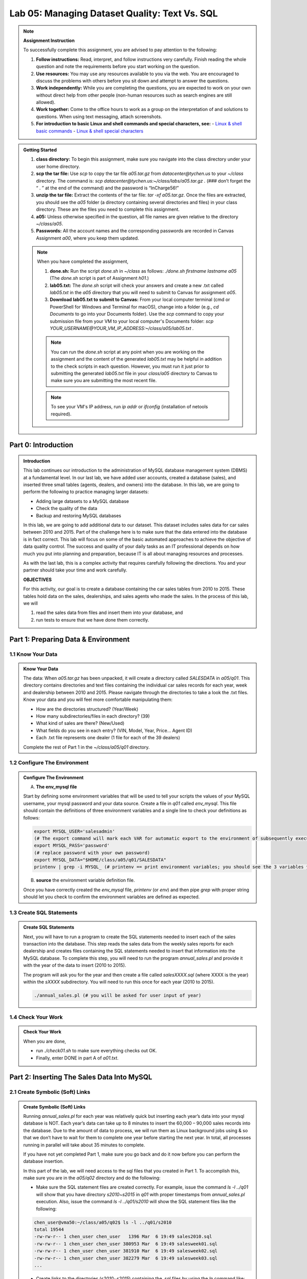 Lab 05: Managing Dataset Quality: Text Vs. SQL
=============================================

.. note::
   **Assignment Instruction**

   To successfully complete this assignment, you are advised to pay attention to the following:

   1. **Follow instructions:** Read, interpret, and follow instructions very carefully. Finish reading the whole question and note the requirements before you start working on the question.
   2. **Use resources:** You may use any resources available to you via the web. You are encouraged to discuss the problems with others before you sit down and attempt to answer the questions.
   3. **Work independently:** While you are completing the questions, you are expected to work on your own without direct help from other people (non-human resources such as search engines are still allowed).
   4. **Work together:** Come to the office hours to work as a group on the interpretation of and solutions to questions. When using text messaging, attach screenshots.
   5. **For introduction to basic Linux and shell commands and special characters, see:**
      - `Linux & shell basic commands <https://bashnet.org/docs/linux_shell_commands.php>`_
      - `Linux & shell special characters <https://bashnet.org/docs/linux_special_characters.php>`_

.. admonition:: Getting Started
   :class: note

   1. **class directory:** To begin this assignment, make sure you navigate into the class directory under your user home directory.
   2. **scp the tar file:** Use `scp` to copy the tar file `a05.tar.gz` from `datacenter@tychen.us` to your `~/class` directory. The command is: `scp datacenter@tychen.us:~/class/labs/a05.tar.gz .` (### don’t forget the “ . ” at the end of the command) and the password is “InCharge56!”
   3. **unzip the tar file:** Extract the contents of the tar file: `tar -xf a05.tar.gz`. Once the files are extracted, you should see the `a05` folder (a directory containing several directories and files) in your class directory. These are the files you need to complete this assignment.
   4. **a05:** Unless otherwise specified in the question, all file names are given relative to the directory `~/class/a05`.
   5. **Passwords:** All the account names and the corresponding passwords are recorded in Canvas Assignment `a00`, where you keep them updated.

   .. note::
      When you have completed the assignment,
      
      1. **done.sh:** Run the script `done.sh` in `~/class` as follows:
         `./done.sh firstname lastname a05` (The `done.sh` script is part of Assignment `h01`.)
      2. **lab05.txt:** The `done.sh` script will check your answers and create a new .txt called `lab05.txt` in the `a05` directory that you will need to submit to Canvas for assignment `a05`.
      3. **Download lab05.txt to submit to Canvas:** From your local computer terminal (cmd or PowerShell for Windows and Terminal for macOS), change into a folder (e.g., `cd Documents` to go into your Documents folder). Use the `scp` command to copy your submission file from your VM to your local computer's Documents folder:
         `scp YOUR_USERNAME@YOUR_VM_IP_ADDRESS:~/class/a05/lab05.txt .`

      .. note::
         You can run the `done.sh` script at any point when you are working on the assignment and the content of the generated `lab05.txt` may be helpful in addition to the check scripts in each question. However, you must run it just prior to submitting the generated `lab05.txt` file in your `class/a05` directory to Canvas to make sure you are submitting the most recent file.

      .. note::
         To see your VM's IP address, run `ip addr` or `ifconfig` (installation of netools required).

Part 0: Introduction
--------------------

.. admonition:: Introduction
   :class: note

   This lab continues our introduction to the administration of MySQL database management system (DBMS) at a fundamental level. In our last lab, we have added user accounts, created a database (sales), and inserted three small tables (agents, dealers, and owners) into the database. In this lab, we are going to perform the following to practice managing larger datasets:

   - Adding large datasets to a MySQL database
   - Check the quality of the data
   - Backup and restoring MySQL databases

   In this lab, we are going to add additional data to our dataset. This dataset includes sales data for car sales between 2010 and 2015. Part of the challenge here is to make sure that the data entered into the database is in fact correct. This lab will focus on some of the basic automated approaches to achieve the objective of data quality control. The success and quality of your daily tasks as an IT professional depends on how much you put into planning and preparation, because IT is all about managing resources and processes.

   As with the last lab, this is a complex activity that requires carefully following the directions. You and your partner should take your time and work carefully.

   **OBJECTIVES**

   For this activity, our goal is to create a database containing the car sales tables from 2010 to 2015. These tables hold data on the sales, dealerships, and sales agents who made the sales. In the process of this lab, we will

   1. read the sales data from files and insert them into your database, and
   2. run tests to ensure that we have done them correctly.

Part 1: Preparing Data & Environment
------------------------------------

1.1 Know Your Data
~~~~~~~~~~~~~~~~~~

.. admonition:: Know Your Data
   :class: note

   The data: When `a05.tar.gz` has been unpacked, it will create a directory called `SALESDATA` in `a05/q01`. This directory contains directories and text files containing the individual car sales records for each year, week and dealership between 2010 and 2015. Please navigate through the directories to take a look the .txt files. Know your data and you will feel more comfortable manipulating them:

   - How are the directories structured? (Year/Week)
   - How many subdirectories/files in each directory? (39)
   - What kind of sales are there? (New/Used)
   - What fields do you see in each entry? (VIN, Model, Year, Price… Agent ID)
   - Each .txt file represents one dealer (1 file for each of the 39 dealers)

   Complete the rest of Part 1 in the `~/class/a05/q01` directory.

1.2 Configure The Environment
~~~~~~~~~~~~~~~~~~~~~~~~~~~~~

.. admonition:: Configure The Environment
   :class: note

   A. **The env_mysql file**

   Start by defining some environment variables that will be used to tell your scripts the values of your MySQL username, your mysql password and your data source. Create a file in `q01` called `env_mysql`. This file should contain the definitions of three environment variables and a single line to check your definitions as follows:

   .. code-block:: bash

      export MYSQL_USER='salesadmin' 
      (# The export command will mark each VAR for automatic export to the environment of subsequently executed commands; i.e., make the local shell variable VAR global.)
      export MYSQL_PASS='password' 
      (# replace password with your own password)
      export MYSQL_DATA="$HOME/class/a05/q01/SALESDATA"
      printenv | grep -i MYSQL_ (# printenv == print environment variables; you should see the 3 variables you just exported.) 

   B. **source** the environment variable definition file.

   Once you have correctly created the `env_mysql` file, `printenv` (or `env`) and then pipe `grep` with proper string should let you check to confirm the environment variables are defined as expected.

1.3 Create SQL Statements
~~~~~~~~~~~~~~~~~~~~~~~~~

.. admonition:: Create SQL Statements
   :class: note

   Next, you will have to run a program to create the SQL statements needed to insert each of the sales transaction into the database. This step reads the sales data from the weekly sales reports for each dealership and creates files containing the SQL statements needed to insert that information into the MySQL database. To complete this step, you will need to run the program `annual_sales.pl` and provide it with the year of the data to insert (2010 to 2015).

   The program will ask you for the year and then create a file called `salesXXXX.sql` (where XXXX is the year) within the `sXXXX` subdirectory. You will need to run this once for each year (2010 to 2015).

   .. code-block:: bash

      ./annual_sales.pl (# you will be asked for user input of year) 

1.4 Check Your Work
~~~~~~~~~~~~~~~~~~~

.. admonition:: Check Your Work
   :class: note

   When you are done,

   - run `./check01.sh` to make sure everything checks out OK.
   - Finally, enter DONE in part A of `a01.txt`.

Part 2: Inserting The Sales Data Into MySQL
-------------------------------------------

2.1 Create Symbolic (Soft) Links
~~~~~~~~~~~~~~~~~~~~~~~~~~~~~~~

.. admonition:: Create Symbolic (Soft) Links
   :class: note

   Running `annual_sales.pl` for each year was relatively quick but inserting each year’s data into your mysql database is NOT. Each year’s data can take up to 8 minutes to insert the 60,000 – 90,000 sales records into the database. Due to the amount of data to process, we will run them as Linux background jobs using & so that we don’t have to wait for them to complete one year before starting the next year. In total, all processes running in parallel will take about 35 minutes to complete.

   If you have not yet completed Part 1, make sure you go back and do it now before you can perform the database insertion.

   In this part of the lab, we will need access to the sql files that you created in Part 1. To accomplish this, make sure you are in the `a05/q02` directory and do the following:

   - Make sure the SQL statement files are created correctly. For example, issue the command `ls -l ../q01` will show that you have directory `s2010~s2015` in `q01` with proper timestamps from `annual_sales.pl` execution. Also, issue the command `ls -l ../q01/s2010` will show the SQL statement files like the following:

   .. code-block:: bash

      chen_user@vma50:~/class/a05/q02$ ls -l ../q01/s2010
      total 19544
      -rw-rw-r-- 1 chen_user chen_user   1396 Mar  6 19:49 sales2010.sql
      -rw-rw-r-- 1 chen_user chen_user 380953 Mar  6 19:49 salesweek01.sql
      -rw-rw-r-- 1 chen_user chen_user 381910 Mar  6 19:49 salesweek02.sql
      -rw-rw-r-- 1 chen_user chen_user 382279 Mar  6 19:49 salesweek03.sql
      ...

   - Create links to the directories (`s2010~s2015`) containing the .sql files by using the `ln` command like:

   .. code-block:: bash

      ln -s ../q01/s2010 s2010

   - After finishing soft-linking all the directories, use `ls –l` in `q02` to make sure the symlinks are created successfully. The results should look like the following with links to all 6 years of .sql files.

   .. code-block:: bash

      lrwxrwxrwx 1 chen_user chen_user   12 Mar  6 20:06 s2010 -> ../q01/s2010
      lrwxrwxrwx 1 chen_user chen_user   12 Mar  6 20:06 s2011 -> ../q01/s2011
      ...

2.2 Insert The Data
~~~~~~~~~~~~~~~~~~~

.. admonition:: Insert The Data
   :class: note

   For this next step, run the command to insert data FOR EACH YEAR.

   If the insertion commands are run for more than once for a given year at the same time, the second attempt will delete the table the other user is using. This will create a large number of errors.

   Once you have a plan for inserting the data, do the following once for each year 2010 to 2015 where XXXX is the year:

   - Change to the `q02/sXXXX` directory and then run a mysql statement to get input from the `salesXXXX.sql` file using the MYSQL account and password environment variables you create in `q01` (source the `env_mysql` to make the environment variables available if they are not). Run the `salesXXXX.sql` file in the folders of all the years (we are using the environment variables from `q01`. source it to make them available if they are not):

   .. code-block:: bash

      cd sXXXX
      mysql -u $MYSQL_USER -p$MYSQL_PASS < salesXXXX.sql & (### &: run in subshell) 

   - Since we are using the ampersand control operator &, the command will run in a subshell (~background). These processes running through the ampersand operator will also "stay alive" even if the ssh session is closed!). Therefore, we can enter to exit back to the command line (or even exit to sign out of the CLI) without terminating the process because it is running in a subshell.
   - If you perform the same data insertion job without the ampersand control operator &, you would have to wait for the job to finish.

2.3 Monitor The Progress
~~~~~~~~~~~~~~~~~~~~~~~~

.. admonition:: Monitor The Progress
   :class: note

   You can use the following SQL command to monitor the progress of the data insertion (*.sql execution). Log into MySQL shell, run it on the same year for several times to see the number of records increasing. (Don't forget to USE database first.)

   .. code-block:: sql

      SELECT COUNT(*) FROM sales_20XX 
      (# no space after COUNT)
      (# unlike SELECT *, SELECT COUNT(*) does not have resource issue) 

   If everything went as planned, you and your lab partners would have inserted about 450,000 car sales records into the sales database. In the next few parts of the problem, we will check these results in detail. For now, we will just do a quick check of the total number of cars sold in each year.

2.4 Check Your Work
~~~~~~~~~~~~~~~~~~~

.. admonition:: Check Your Work
   :class: note

   In order for the check to proceed, your MYSQL_USER and MYSQL_PASS environment variables must be set and active as described in Part 1. (# meaning: source it!)

   - Use the script `check02.sh` to verify that your group has created the necessary tables and inserted data into the database. Note that the data insertion will take several minutes. Before it is finished, running the check script will give you a NOT OK error like:

   .. code-block:: text

      Not OK - yearly sales count values  ( 7230682305 )                  chxq02-D0

   - You will see 4 OK's like the following when the processes are completed successfully:

   .. code-block:: bash

      chen_user@vma50:~/class/a05/q02$ ./check02.sh
      Checking your MYSQL_USER, MYSQL_PASS and MYSQL_DATA environment variables
                 OK - q01/env_mysql check                                 chxq02-A1
      MYSQL_USER=salesadmin
      MYSQL_DATA=/home/chen_user/class/a05/q01/SALESDATA
      MYSQL_PASS=pass2020
                 OK - sales database                                      chxq02-B1
                 OK - yearly sales tables                                 chxq02-C1
                 OK - yearly sales count values                           chxq02-D1

   When you are done, enter DONE into part A of `a02.txt`.

Part 3: Check Sales Data In MySQL
---------------------------------

3.1 Create .Sql File
~~~~~~~~~~~~~~~~~~~~

.. admonition:: Create .Sql File
   :class: note

   Create a MySQL input script (call it `q03.sql`) to verify that the information in the database is correct by creating a series of MySQL statements to answer the following questions from A to E. It is recommended that you:

   - Tile two SSH terminals for a task like this: One for coding, the other testing.
   - Comment and design your code blocks, then write the query.
   - Test the query in another terminal in mysql shell. When you satisfied with the result, copy-n-paste it over to `q03.sql`.
   - In nano, use Ctl-O to save but not exit the nano editing mode.
   - use DESCRIBE table_name to observe the fields: Primary key, auto_increment
   - use SELECT * FROM sales_20xx LIMIT 10 to observe records
   - note that in a .sql file, we start with USE db_name;

   .. admonition:: Questions

      A. How many cars were sold in 2010?
      B. How many cars were sold in July in 2013?
      C. How many Honda Odyssey’s were sold in 2015?
      D. How many cars did Linda Carr sell in 2014?
      E. What was the profit on the sale of the vehicle with VIN: JE142FU154525XBX8?

3.2 Run The .Sql File
~~~~~~~~~~~~~~~~~~~~~

.. admonition:: Run The .Sql File
   :class: note

   While you are working on the .sql file, you can run it in the mysql shell using the following command to see the results as you incrementally write the SQL statements:

   .. code-block:: bash

      source q03.sql  

   After you have completed the .sql file, run it in the Linux command line shell to see the results:

   .. code-block:: bash

      mysql -u $MYSQL_USER -p$MYSQL_PASS < q03.sql 

   Finally, redirect the results to a file (`q03.txt`) when you run the .sql file in Linux command line as follows:

   .. code-block:: bash

      mysql -u $MYSQL_USER -p$MYSQL_PASS < q03.sql > q03.txt 

   If you encounter error messages regarding the two USER and PASS environment variables, it is possible that you have work in a different shell context now. Just run the `env_mysql` file again: `source ../q01/env_mysql` in this current shell to continue.

3.3 Check Your Work
~~~~~~~~~~~~~~~~~~~

.. admonition:: Check Your Work
   :class: note

   Run mysql as described above to create the file `q03.txt` with the results of your sql statements. Enter the answers to A-E into `a03.txt` and use the script `check03.sh` to verify that you created the correct files.

   .. note::
      1. The syntax of INNER JOIN is:

         .. code-block:: sql

            SELECT column_name(s)
            FROM table1
            INNER JOIN table2
            ON table1.column_name = table2.column_name;

      2. Calculating profit: A good way to get profit using SQL query in this context is:

         .. code-block:: sql

            SELECT ( price_sold - dealer_cost ) 

         since sold price minus cost equals profit.
      3. UNION ALL: Since one car may be sold for multiple times over the years, it is a good strategy to use UNION ALL to make sure we cover all the years when necessary.

Part 4: Checking The Sales Data In The SALESDATA Files
------------------------------------------------------

.. admonition:: Purpose
   :class: note

   Quality Control

   In this part of the lab, we want to create a bash script called `q04.sh` to examine the data in the text files so we can compare the information in our original data text files with the data in the SQL files we generated in Part 1 and with the data that ended up in our database in Part 2. Specifically, we are checking the accuracy of data by comparing the results from grepping the files in SALESDATA and the database query results from Part 3.

   To search over the files for the records we want, we need to carefully observe the dataset. The more we know the data, the better accuracy we can have when searching through the dataset.

4.1 Create The Script
~~~~~~~~~~~~~~~~~~~~~

.. admonition:: Create The Script
   :class: note

   Your script `q04.sh` must be able to do the following:

   1. Create a link to the SALESDATA in `q04`, if one does not already exist, using:

   .. code-block:: bash

      ln -s ../q01/SALESDATA SALESDATA 

   2. Determine the total number of cars sold by all dealerships combined in each of the years 2010 through 2015.
   3. Determine the total number of cars sold by all dealerships combined in July of each year.
   4. Determine the total number of Honda Odyssey’s sold by all dealerships combined in each year.
   5. Determine the total number of cars sold by Linda Carr in each year.
   6. List the sales data associated with a specific VIN provided as a command line parameter. (### In the script, assign the VIN you used in Part 3 into a variable as the default VIN number. If you want, write an if statement to receive a command line argument in the form of positional parameter to update the VIN. Do not read to prompt for user input, or the check script will hang.)
   7. Determine the total number of cars sold by all dealerships combined in all years.

4.2 Check Your Work
~~~~~~~~~~~~~~~~~~~

.. admonition:: Check Your Work
   :class: note

   When you have completed the script, run `check04.sh` to check it. This will take a while to complete.

   Use the information produced with `q04.sh` to determine the answers for A-E in `a04.txt`. In `a04.txt` enter the following:

   .. admonition:: Questions

      A. The number of cars sold in 2010
      B. The number of cars sold in July 2013.
      C. The number of Honda Odyssey’s sold in 2015.
      D. The number of cars sold by Linda Carr in 2014.
      E. The model type of the car with VIN JE142FU154525XBX8.

   .. note::
      These results should be the same as Part 3 except for question E.
      Part 4.1 ask for grep results from all the years, so it makes sense to build a for loop like `for year in {2010..2015}; do .... done` to save your time. Inside the loop, we can use `SALESDATA/y$year` to point to the specific year.
      `grep` has an option `-r` that would allow you to search recursively. The other choice is globbing, e.g., `SALESDATA/y$year/week*/sales$year*.txt`.
      Use the regular expression anchor `^` to make sure you are searching the transaction data rows because, as we talked about when introducing the database, all VIN's begin with a space and then J because these are Honda cars from Japan. So you may begin each of your search with `grep '^ J'`.
      For the part of searching for July sales, the use of `-w` is suggested to avoid getting extra results.

Part 5: Creating A Backup Of The Database
-----------------------------------------

5.1 Create The Data Dump
~~~~~~~~~~~~~~~~~~~~~~~~

.. admonition:: Create The Data Dump
   :class: note

   Complete this part in `a05/q05`.

   Once you are convinced your database is correct after the checking procedures in Part 3 and 4, create a backup of the database as follows. We will use the MySQL database client backup utility program available in Linux: `mysqldump`. This utility produces a set of SQL statements that can be executed to reproduce the original database object definitions and data tables. It dumps one or more MySQL databases for backup or transferring to another SQL server. The `mysqldump` command can also generate output in CSV, other delimited text, or XML format (`man mysqldump` for details). The syntax of the command is as below:

   .. code-block:: bash

      mysqldump --no-tablespaces -h localhost -u salesadmin -ppassword sales > salesv00.sql
      (# where -h option requires the hostname)  

   - Determine the size of the file `salesv00.sql` in bytes using:

   .. code-block:: bash

      ls -l (# record the size) 

   - Compress the file using:

   .. code-block:: bash

      gzip salesv00.sql

   - Determine the size of the compressed file `salesv00.sql.gz` in bytes. (The opposite of `gzip` is `gunzip` with similar syntax.)
   - Create the directory named `backup` in your home directory (if you haven’t done so already) and move the zipped file (`salesv00.sql.gz`) into it.

   Once you have completed those steps run `check05.sh`. It will ask you to answer the following questions.

   .. admonition:: Questions

      A. What is the size of the backup file in Megabytes (uncompressed size divide by 1024 x 1024 or 1,048,576)? You should give you answer to the nearest Megabyte.
      B. What is the size of the compressed backup file in Megabytes? You should give your answer to the nearest Megabyte.
      C. What is the compression ratio in percent (100 x Uncompressed Size in MBytes/Compressed size in MByte) for your database backup file? Round your answer to the nearest 10 percentage points, for example, if you calculated a 438% compression enter the number 440 instead of 438.

5.2 Check Your Work
~~~~~~~~~~~~~~~~~~~

.. admonition:: Check Your Work
   :class: note

   When you have completed the script, run `check05.sh` to check it. When you have completed the above, enter DONE in part A of `a05.txt`.

   .. note::
      If you run `mysqldump` without the `--no-tablespaces` option, you may receive an error message as:

      .. code-block:: bash

         chen_user@vma50:~/class/a05/q05$ mysqldump -h localhost -u salesadmin -p$MYSQL_PASS sales > salesv00.sql
         mysqldump: [Warning] Using a password on the command line interface can be insecure.
         mysqldump: Error: 'Access denied; you need (at least one of) the PROCESS privilege(s) for this operation' when trying to dump tablespaces.
